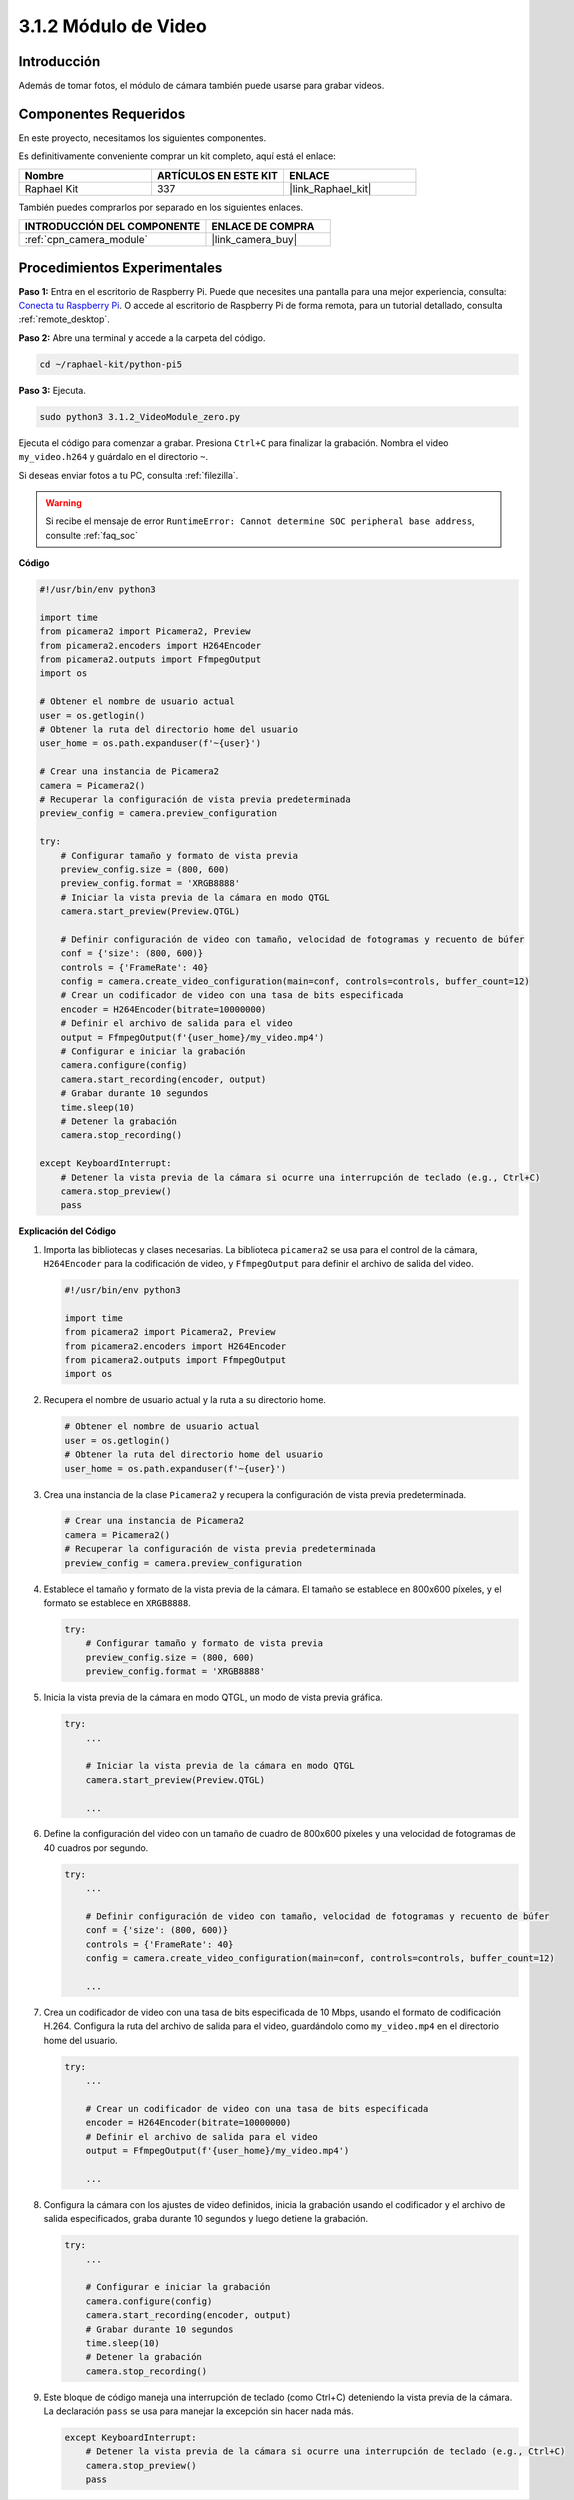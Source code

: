 .. nota::

    ¡Hola! Bienvenido a la comunidad de entusiastas de SunFounder Raspberry Pi & Arduino & ESP32 en Facebook. Sumérgete en el mundo de Raspberry Pi, Arduino y ESP32 junto con otros entusiastas.

    **¿Por qué unirse?**

    - **Soporte experto**: Resuelve problemas postventa y desafíos técnicos con la ayuda de nuestra comunidad y equipo.
    - **Aprende y comparte**: Intercambia consejos y tutoriales para mejorar tus habilidades.
    - **Preestrenos exclusivos**: Accede anticipadamente a anuncios de nuevos productos y adelantos.
    - **Descuentos especiales**: Disfruta de descuentos exclusivos en nuestros productos más nuevos.
    - **Promociones festivas y sorteos**: Participa en sorteos y promociones de temporada.

    👉 ¿Listo para explorar y crear con nosotros? Haz clic en [|link_sf_facebook|] y únete hoy mismo.

.. _3.1.2_py_pi5:

3.1.2 Módulo de Video
========================

Introducción
---------------

Además de tomar fotos, el módulo de cámara también puede usarse para grabar videos.

Componentes Requeridos
-------------------------

En este proyecto, necesitamos los siguientes componentes.

.. image:: ../python_pi5/img/3.3.2_photograph_list.png
  :width: 800

Es definitivamente conveniente comprar un kit completo, aquí está el enlace:

.. list-table::
    :widths: 20 20 20
    :header-rows: 1

    *   - Nombre
        - ARTÍCULOS EN ESTE KIT
        - ENLACE
    *   - Raphael Kit
        - 337
        - |link_Raphael_kit|

También puedes comprarlos por separado en los siguientes enlaces.

.. list-table::
    :widths: 30 20
    :header-rows: 1

    *   - INTRODUCCIÓN DEL COMPONENTE
        - ENLACE DE COMPRA

    *   - :ref:`cpn_camera_module`
        - |link_camera_buy|

Procedimientos Experimentales
---------------------------------

**Paso 1:** Entra en el escritorio de Raspberry Pi. Puede que necesites una pantalla para una mejor experiencia, consulta: `Conecta tu Raspberry Pi <https://projects.raspberrypi.org/en/projects/raspberry-pi-setting-up/3>`_. O accede al escritorio de Raspberry Pi de forma remota, para un tutorial detallado, consulta :ref:`remote_desktop`.

**Paso 2:** Abre una terminal y accede a la carpeta del código.


.. code-block::

    cd ~/raphael-kit/python-pi5

**Paso 3:** Ejecuta.


.. code-block::

    sudo python3 3.1.2_VideoModule_zero.py

Ejecuta el código para comenzar a grabar. Presiona ``Ctrl+C`` para finalizar la grabación. Nombra el video ``my_video.h264`` y guárdalo en el directorio ``~``.

.. nota::

    También puedes abrir ``3.1.2_PhotographModule_zero.py`` en la ruta ``~/raphael-kit/python-pi5`` con un IDE de Python, haz clic en el botón de ejecutar para iniciar y detén el código con el botón de detener.

Si deseas enviar fotos a tu PC, consulta :ref:`filezilla`.

.. warning::

    Si recibe el mensaje de error ``RuntimeError: Cannot determine SOC peripheral base address``, consulte :ref:`faq_soc`

**Código**

.. code-block:: python

   #!/usr/bin/env python3

   import time
   from picamera2 import Picamera2, Preview
   from picamera2.encoders import H264Encoder
   from picamera2.outputs import FfmpegOutput
   import os

   # Obtener el nombre de usuario actual
   user = os.getlogin()
   # Obtener la ruta del directorio home del usuario
   user_home = os.path.expanduser(f'~{user}')

   # Crear una instancia de Picamera2
   camera = Picamera2()
   # Recuperar la configuración de vista previa predeterminada
   preview_config = camera.preview_configuration

   try:
       # Configurar tamaño y formato de vista previa
       preview_config.size = (800, 600)
       preview_config.format = 'XRGB8888'
       # Iniciar la vista previa de la cámara en modo QTGL
       camera.start_preview(Preview.QTGL)

       # Definir configuración de video con tamaño, velocidad de fotogramas y recuento de búfer
       conf = {'size': (800, 600)}
       controls = {'FrameRate': 40}
       config = camera.create_video_configuration(main=conf, controls=controls, buffer_count=12)
       # Crear un codificador de video con una tasa de bits especificada
       encoder = H264Encoder(bitrate=10000000)
       # Definir el archivo de salida para el video
       output = FfmpegOutput(f'{user_home}/my_video.mp4')
       # Configurar e iniciar la grabación
       camera.configure(config)
       camera.start_recording(encoder, output)
       # Grabar durante 10 segundos
       time.sleep(10)
       # Detener la grabación
       camera.stop_recording()

   except KeyboardInterrupt:
       # Detener la vista previa de la cámara si ocurre una interrupción de teclado (e.g., Ctrl+C)
       camera.stop_preview()
       pass


**Explicación del Código**

#. Importa las bibliotecas y clases necesarias. La biblioteca ``picamera2`` se usa para el control de la cámara, ``H264Encoder`` para la codificación de video, y ``FfmpegOutput`` para definir el archivo de salida del video.

   .. code-block:: python

       #!/usr/bin/env python3

       import time
       from picamera2 import Picamera2, Preview
       from picamera2.encoders import H264Encoder
       from picamera2.outputs import FfmpegOutput
       import os

#. Recupera el nombre de usuario actual y la ruta a su directorio home.

   .. code-block:: python

       # Obtener el nombre de usuario actual
       user = os.getlogin()
       # Obtener la ruta del directorio home del usuario
       user_home = os.path.expanduser(f'~{user}')

#. Crea una instancia de la clase ``Picamera2`` y recupera la configuración de vista previa predeterminada.

   .. code-block:: python

       # Crear una instancia de Picamera2
       camera = Picamera2()
       # Recuperar la configuración de vista previa predeterminada
       preview_config = camera.preview_configuration

#. Establece el tamaño y formato de la vista previa de la cámara. El tamaño se establece en 800x600 píxeles, y el formato se establece en ``XRGB8888``.

   .. code-block:: python

       try:
           # Configurar tamaño y formato de vista previa
           preview_config.size = (800, 600)
           preview_config.format = 'XRGB8888'
           
#. Inicia la vista previa de la cámara en modo QTGL, un modo de vista previa gráfica.

   .. code-block:: python

       try:
           ...          
             
           # Iniciar la vista previa de la cámara en modo QTGL
           camera.start_preview(Preview.QTGL)
           
           ...

#. Define la configuración del video con un tamaño de cuadro de 800x600 píxeles y una velocidad de fotogramas de 40 cuadros por segundo.

   .. code-block:: python

       try:
           ...
           
           # Definir configuración de video con tamaño, velocidad de fotogramas y recuento de búfer
           conf = {'size': (800, 600)}
           controls = {'FrameRate': 40}
           config = camera.create_video_configuration(main=conf, controls=controls, buffer_count=12)
           
           ...

#. Crea un codificador de video con una tasa de bits especificada de 10 Mbps, usando el formato de codificación H.264. Configura la ruta del archivo de salida para el video, guardándolo como ``my_video.mp4`` en el directorio home del usuario.

   .. code-block:: python

       try:
           ...

           # Crear un codificador de video con una tasa de bits especificada
           encoder = H264Encoder(bitrate=10000000)
           # Definir el archivo de salida para el video
           output = FfmpegOutput(f'{user_home}/my_video.mp4')
           
           ...

#. Configura la cámara con los ajustes de video definidos, inicia la grabación usando el codificador y el archivo de salida especificados, graba durante 10 segundos y luego detiene la grabación.

   .. code-block:: python

       try:
           ...

           # Configurar e iniciar la grabación
           camera.configure(config)
           camera.start_recording(encoder, output)
           # Grabar durante 10 segundos
           time.sleep(10)
           # Detener la grabación
           camera.stop_recording()

#. Este bloque de código maneja una interrupción de teclado (como Ctrl+C) deteniendo la vista previa de la cámara. La declaración ``pass`` se usa para manejar la excepción sin hacer nada más.

   .. code-block:: python

       except KeyboardInterrupt:
           # Detener la vista previa de la cámara si ocurre una interrupción de teclado (e.g., Ctrl+C)
           camera.stop_preview()
           pass







